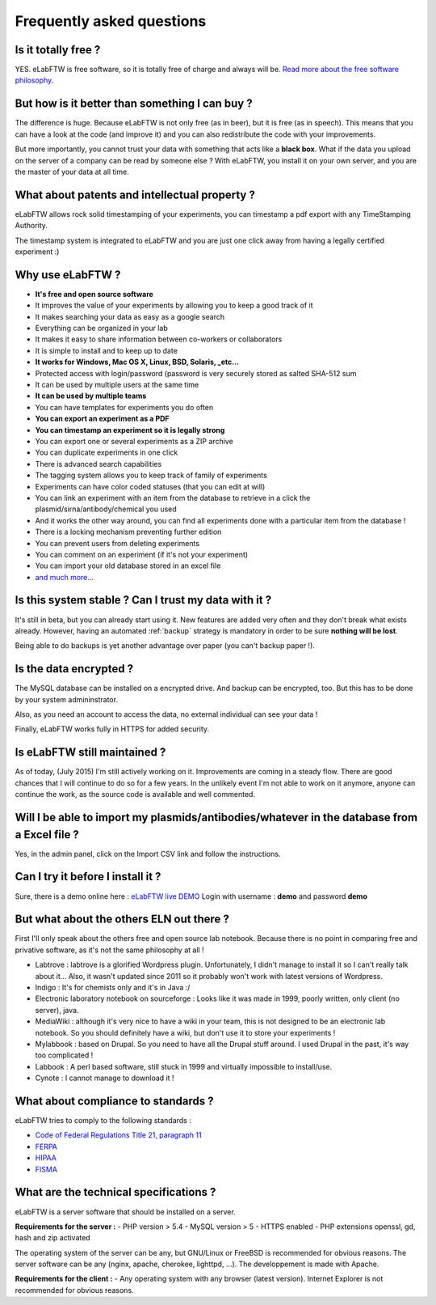 .. _faq:

Frequently asked questions
==========================

Is it totally free ?
--------------------

YES. eLabFTW is free software, so it is totally free of charge and always will be. `Read more about the free software philosophy <https://www.gnu.org/philosophy/free-sw.html>`_.

But how is it better than something I can buy ?
-----------------------------------------------

The difference is huge. Because eLabFTW is not only free (as in beer), but it is free (as in speech). This means that you can have a look at the code (and improve it) and you can also redistribute the code with your improvements.

But more importantly, you cannot trust your data with something that acts like a **black box**. What if the data you upload on the server of a company can be read by someone else ? With eLabFTW, you install it on your own server, and you are the master of your data at all time.

What about patents and intellectual property ?
----------------------------------------------

eLabFTW allows rock solid timestamping of your experiments, you can timestamp a pdf export with any TimeStamping Authority.

The timestamp system is integrated to eLabFTW and you are just one click away from having a legally certified experiment :)

Why use eLabFTW ?
-----------------

* **It's free and open source software**
* It improves the value of your experiments by allowing you to keep a good track of it
* It makes searching your data as easy as a google search
* Everything can be organized in your lab
* It makes it easy to share information between co-workers or collaborators
* It is simple to install and to keep up to date
* **It works for Windows, Mac OS X, Linux, BSD, Solaris, _etc…**
* Protected access with login/password (password is very securely stored as salted SHA-512 sum
* It can be used by multiple users at the same time
* **It can be used by multiple teams**
* You can have templates for experiments you do often
* **You can export an experiment as a PDF**
* **You can timestamp an experiment so it is legally strong**
* You can export one or several experiments as a ZIP archive
* You can duplicate experiments in one click
* There is advanced search capabilities
* The tagging system allows you to keep track of family of experiments
* Experiments can have color coded statuses (that you can edit at will)
* You can link an experiment with an item from the database to retrieve in a click the plasmid/sirna/antibody/chemical you used
* And it works the other way around, you can find all experiments done with a particular item from the database !
* There is a locking mechanism preventing further edition
* You can prevent users from deleting experiments
* You can comment on an experiment (if it's not your experiment)
* You can import your old database stored in an excel file
* `and much more… <https://github.com/NicolasCARPi/elabftw/blob/master/FEATURES>`_


Is this system stable ? Can I trust my data with it ?
-----------------------------------------------------

It's still in beta, but you can already start using it. New features are added very often and they don't break what exists already. However, having an automated :ref:`backup` strategy is mandatory in order to be sure **nothing will be lost**.

Being able to do backups is yet another advantage over paper (you can't backup paper !).

Is the data encrypted ?
-----------------------

The MySQL database can be installed on a encrypted drive. And backup can be encrypted, too. But this has to be done by your system admininstrator.

Also, as you need an account to access the data, no external individual can see your data !

Finally, eLabFTW works fully in HTTPS for added security.

Is eLabFTW still maintained ?
-----------------------------

As of today, (July 2015) I'm still actively working on it. Improvements are coming in a steady flow. There are good chances that I will continue to do so for a few years. In the unlikely event I'm not able to work on it anymore, anyone can continue the work, as the source code is available and well commented.

Will I be able to import my plasmids/antibodies/whatever in the database from a Excel file ?
--------------------------------------------------------------------------------------------

Yes, in the admin panel, click on the Import CSV link and follow the instructions.

Can I try it before I install it ?
----------------------------------

Sure, there is a demo online here : `eLabFTW live DEMO <https://demo.elabftw.net>`_
Login with username : **demo** and password **demo**

But what about the others ELN out there ?
-----------------------------------------

First I'll only speak about the others free and open source lab notebook. Because there is no point in comparing free and privative software, as it's not the same philosophy at all !

* Labtrove : labtrove is a glorified Wordpress plugin. Unfortunately, I didn't manage to install it so I can't really talk about it... Also, it wasn't updated since 2011 so it probably won't work with latest versions of Wordpress.

* Indigo : It's for chemists only and it's in Java :/

* Electronic laboratory notebook on sourceforge : Looks like it was made in 1999, poorly written, only client (no server), java.

* MediaWiki : although it's very nice to have a wiki in your team, this is not designed to be an electronic lab notebook. So you should definitely have a wiki, but don't use it to store your experiments !

* Mylabbook : based on Drupal. So you need to have all the Drupal stuff around. I used Drupal in the past, it's way too complicated !

* Labbook : A perl based software, still stuck in 1999 and virtually impossible to install/use.

* Cynote : I cannot manage to download it !

What about compliance to standards ?
------------------------------------
eLabFTW tries to comply to the following standards :

* `Code of Federal Regulations Title 21, paragraph 11 <http://www.accessdata.fda.gov/scripts/cdrh/cfdocs/cfcfr/CFRSearch.cfm?CFRPart=11>`_
* `FERPA <http://www.ed.gov/policy/gen/guid/fpco/ferpa/index.html>`_
* `HIPAA <http://www.hhs.gov/ocr/privacy/>`_
* `FISMA <http://en.wikipedia.org/wiki/Federal_Information_Security_Management_Act_of_2002#Compliance_framework_defined_by_FISMA_and_supporting_standards>`_

What are the technical specifications ?
----------------------------------------

eLabFTW is a server software that should be installed on a server.

**Requirements for the server :**
- PHP version > 5.4
- MySQL version > 5
- HTTPS enabled
- PHP extensions openssl, gd, hash and zip activated

The operating system of the server can be any, but GNU/Linux or FreeBSD is recommended for obvious reasons.
The server software can be any (nginx, apache, cherokee, lighttpd, …). The developpement is made with Apache.

**Requirements for the client :**
- Any operating system with any browser (latest version). Internet Explorer is not recommended for obvious reasons.



